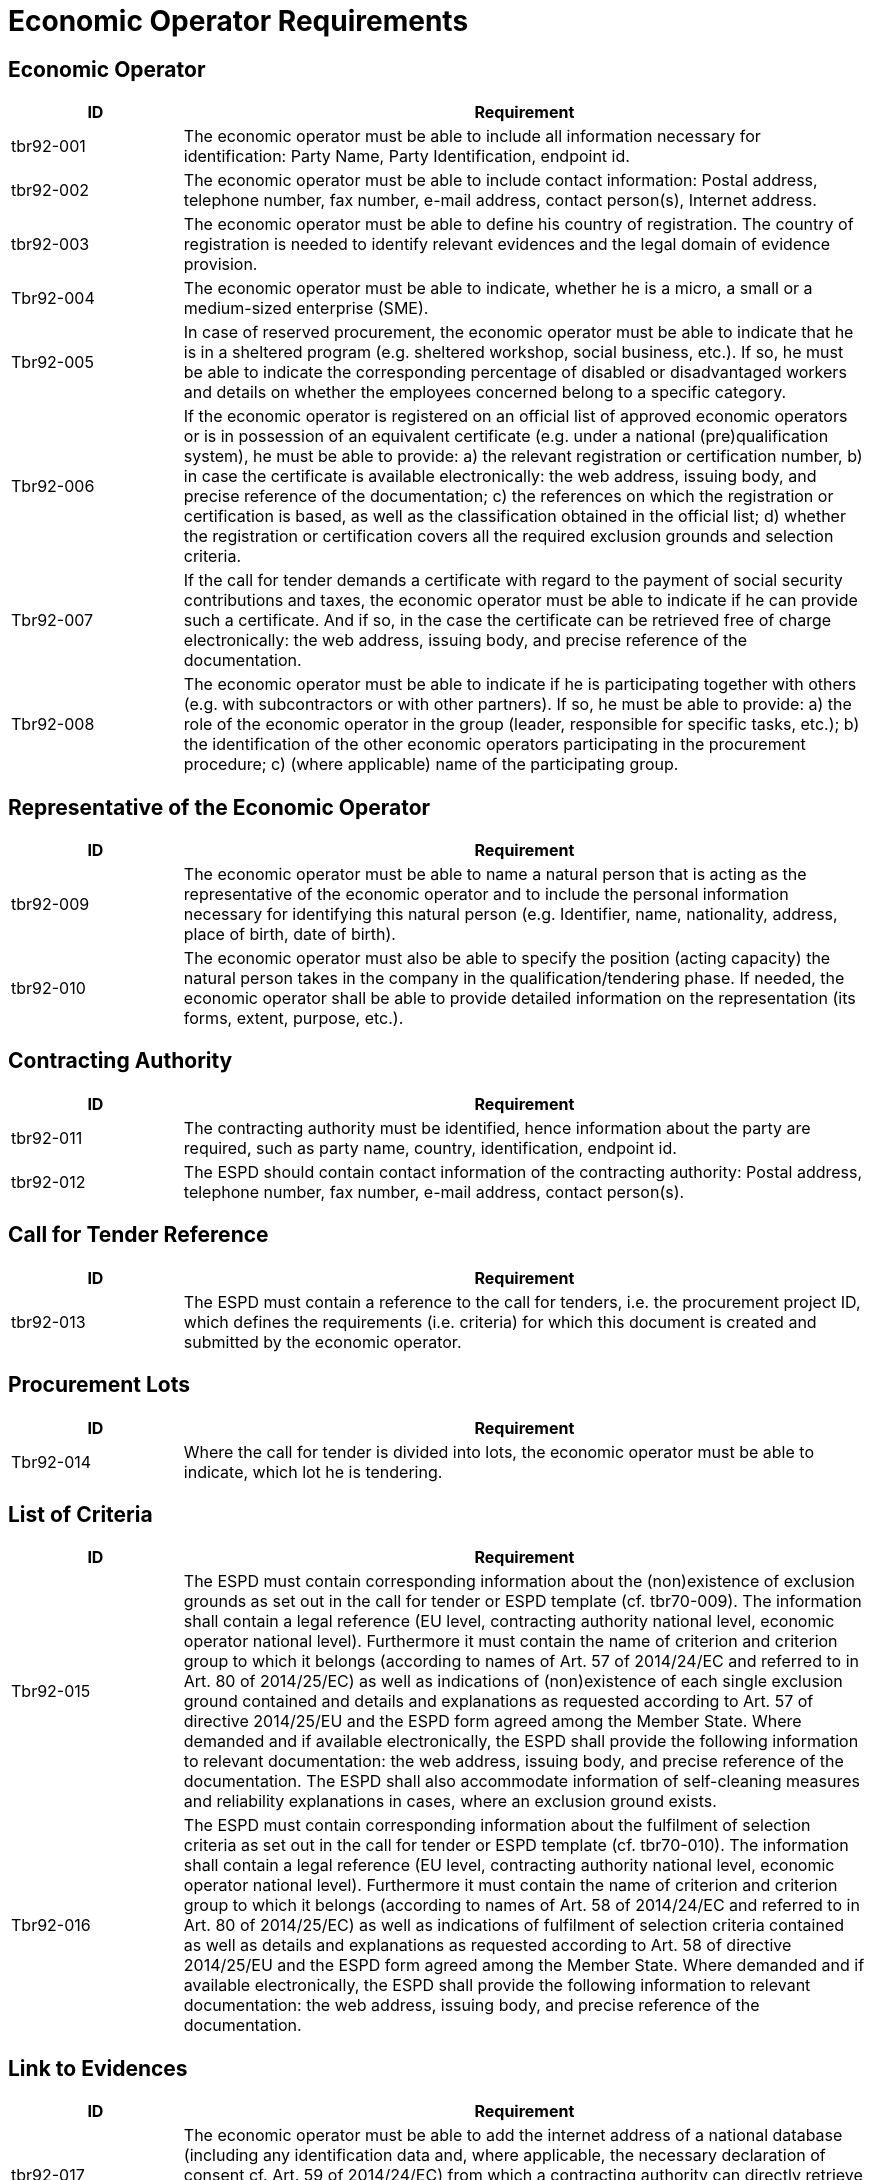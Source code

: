 = Economic Operator Requirements

[#eo]
== Economic Operator

[cols="1,4", options="header"]
|===
| ID | Requirement
| tbr92-001 | The economic operator must be able to include all information necessary for identification: Party Name, Party Identification, endpoint id.
| tbr92-002 | The economic operator must be able to include contact information: Postal address, telephone number, fax number, e-mail address, contact person(s), Internet address.
| tbr92-003 | The economic operator must be able to define his country of registration. The country of registration is needed to identify relevant evidences and the legal domain of evidence provision.
| Tbr92-004 | The economic operator must be able to indicate, whether he is a micro, a small or a medium-sized enterprise (SME).
| Tbr92-005 | In case of reserved procurement, the economic operator must be able to indicate that he is in a sheltered program (e.g. sheltered workshop, social business, etc.). If so, he must be able to indicate the corresponding percentage of disabled or disadvantaged workers and details on whether the employees concerned belong to a specific category.
| Tbr92-006 | If the economic operator is registered on an official list of approved economic operators or is in possession of an equivalent certificate (e.g. under a national (pre)qualification system), he must be able to provide:
  a) the relevant registration or certification number,
  b) in case the certificate is available electronically: the web address, issuing body, and precise reference of the documentation;
  c) the references on which the registration or certification is based, as well as the classification obtained in the official list;
  d) whether the registration or certification covers all the required exclusion grounds and selection criteria.
| Tbr92-007 | If the call for tender demands a certificate with regard to the payment of social security contributions and taxes, the economic operator must be able to indicate if he can provide such a certificate. And if so, in the case the certificate can be retrieved free of charge electronically: the web address, issuing body, and precise reference of the documentation.
| Tbr92-008 | The economic operator must be able to indicate if he is participating together with others (e.g. with subcontractors or with other partners). If so, he must be able to provide:
  a) the role of the economic operator in the group (leader, responsible for specific tasks, etc.);
  b) the identification of the other economic operators participating in the procurement procedure;
  c) (where applicable) name of the participating group.
|===

[#reps_eo]
== Representative of the Economic Operator

[cols="1,4", options="header"]
|===
| ID | Requirement
| tbr92-009 | The economic operator must be able to name a natural person that is acting as the representative of the economic operator and to include the personal information necessary for identifying this natural person (e.g. Identifier, name, nationality, address, place of birth, date of birth).
| tbr92-010 | The economic operator must also be able to specify the position (acting capacity) the natural person takes in the company in the qualification/tendering phase. If needed, the economic operator shall be able to provide detailed information on the representation (its forms, extent, purpose, etc.).
|===

[#ca]
== Contracting Authority

[cols="1,4", options="header"]
|===
| ID | Requirement
| tbr92-011 | The contracting authority must be identified, hence information about the party are required, such as party name, country, identification, endpoint id.
| tbr92-012 | The ESPD should contain contact information of the contracting authority: Postal address, telephone number, fax number, e-mail address, contact person(s).
|===

[#call_tender_refs]
== Call for Tender Reference

[cols="1,4", options="header"]
|===
| ID | Requirement
| tbr92-013 | The ESPD must contain a reference to the call for tenders, i.e. the procurement project ID, which defines the requirements (i.e. criteria) for which this document is created and submitted by the economic operator.
|===

[#lots]
== Procurement Lots

[cols="1,4", options="header"]
|===
| ID | Requirement
| Tbr92-014 | Where the call for tender is divided into lots, the economic operator must be able to indicate, which lot he is tendering.
|===

[#crit_list]
== List of Criteria

[cols="1,4", options="header"]
|===
| ID | Requirement
| Tbr92-015 | The ESPD must contain corresponding information about the (non)existence of exclusion grounds as set out in the call for tender or ESPD template (cf. tbr70-009). The information shall contain a legal reference (EU level, contracting authority national level, economic operator national level). Furthermore it must contain the name of criterion and criterion group to which it belongs (according to names of Art. 57 of 2014/24/EC and referred to in Art. 80 of 2014/25/EC) as well as indications of (non)existence of each single exclusion ground contained and details and explanations as requested according to Art. 57 of directive 2014/25/EU and the ESPD form agreed among the Member State. Where demanded and if available electronically, the ESPD shall provide the following information to relevant documentation: the web address, issuing body, and precise reference of the documentation. The ESPD shall also accommodate information of self-cleaning measures and reliability explanations in cases, where an exclusion ground exists.
| Tbr92-016 | The ESPD must contain corresponding information about the fulfilment of selection criteria as set out in the call for tender or ESPD template (cf. tbr70-010). The information shall contain a legal reference (EU level, contracting authority national level, economic operator national level). Furthermore it must contain the name of criterion and criterion group to which it belongs (according to names of Art. 58 of 2014/24/EC and referred to in Art. 80 of 2014/25/EC) as well as indications of fulfilment of selection criteria contained as well as details and explanations as requested according to Art. 58 of directive 2014/25/EU and the ESPD form agreed among the Member State. Where demanded and if available electronically, the ESPD shall provide the following information to relevant documentation: the web address, issuing body, and precise reference of the documentation.
|===

[#evidence_link]
== Link to Evidences

[cols="1,4", options="header"]
|===
| ID | Requirement
| tbr92-017 | The economic operator must be able to add the internet address of a national database (including any identification data and, where applicable, the necessary declaration of consent cf. Art. 59 of 2014/24/EC) from which a contracting authority can directly retrieve any evidence documents and certificates or supporting documents which prove the EO’s compliance to the requested criteria defined in the call for tender and stated in the ESPD.
|===

[#eval_crit]
== Evaluation of Criteria

[cols="1,4", options="header"]
|===
| ID | Requirement
| tbr92-018 | The ESPD shall contain structured information describing the fulfilment of selection criteria and non-existence of exclusion grounds. This is essential for automatic evaluation of criteria.
|===

[#date_time]
== Issuing Date and Time

[cols="1,4", options="header"]
|===
| ID | Requirement
| tbr92-019 | The ESPD shall have an ID and reflect the date and time when it has been issued.
|===

[#versioning]
== Versioning

[cols="1,4", options="header"]
|===
| ID | Requirement
| tbr92-020 | The ESPD should allow to include a VersionID to the ESPD. The VersionID helps to identify the status of subsystems that have supported the creation of the ESPD. It is needed to trace changes that have occurred.
|===

[#service_provider]
== ESPD Service Provider

[cols="1,4", options="header"]
|===
| ID | Requirement
| tbr92-021 | The ESPD may reflect information about the issuing service that was used to create the ESPD itself.
|===

[#additional_info]
== Additional Documentation

[cols="1,4", options="header"]
|===
| ID | Requirement
| Tbr92-022 | The economic operator should be able to include any additional documents that are not classified as evidentiary information that prove specific exclusion grounds or selection criteria.
|===

[#signature]
== Date, Place of Issuance and Signature

[cols="1,4", options="header"]
|===
| ID | Requirement
| Tbr92-023 | The economic operator must be able to indicate date and place where the ESPD has been compiled. Where required, he must be able to digitally sign the ESPD.
|===